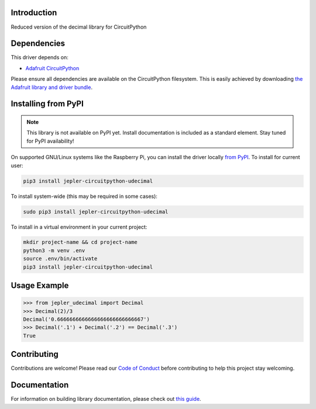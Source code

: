 Introduction
============

.. image:: https://readthedocs.org/projects/jepler-udecimal/badge/?version=latest
    :target: https://jepler-udecimal.readthedocs.io/en/latest/
    :alt: Documentation Status

.. image:: https://img.shields.io/discord/327254708534116352.svg
    :target: https://adafru.it/discord
    :alt: Discord

.. image:: https://github.com/jepler/Jepler_CircuitPython_udecimal/workflows/Build%20CI/badge.svg
    :target: https://github.com/jepler/Jepler_CircuitPython_udecimal/actions
    :alt: Build Status

.. image:: https://img.shields.io/badge/code%20style-black-000000.svg
    :target: https://github.com/psf/black
    :alt: Code Style: Black

Reduced version of the decimal library for CircuitPython


Dependencies
=============
This driver depends on:

* `Adafruit CircuitPython <https://github.com/adafruit/circuitpython>`_

Please ensure all dependencies are available on the CircuitPython filesystem.
This is easily achieved by downloading
`the Adafruit library and driver bundle <https://circuitpython.org/libraries>`_.

Installing from PyPI
=====================
.. note:: This library is not available on PyPI yet. Install documentation is included
   as a standard element. Stay tuned for PyPI availability!

.. Remove the above note if PyPI version is/will be available at time of release.
   If the library is not planned for PyPI, remove the entire 'Installing from PyPI' section.

On supported GNU/Linux systems like the Raspberry Pi, you can install the driver locally `from
PyPI <https://pypi.org/project/jepler-circuitpython-udecimal/>`_. To install for current user:

.. code-block:: shell

    pip3 install jepler-circuitpython-udecimal

To install system-wide (this may be required in some cases):

.. code-block:: shell

    sudo pip3 install jepler-circuitpython-udecimal

To install in a virtual environment in your current project:

.. code-block:: shell

    mkdir project-name && cd project-name
    python3 -m venv .env
    source .env/bin/activate
    pip3 install jepler-circuitpython-udecimal

Usage Example
=============

.. code-block:: python

    >>> from jepler_udecimal import Decimal
    >>> Decimal(2)/3
    Decimal('0.6666666666666666666666666667')
    >>> Decimal('.1') + Decimal('.2') == Decimal('.3')
    True


Contributing
============

Contributions are welcome! Please read our `Code of Conduct
<https://github.com/jepler/Jepler_CircuitPython_udecimal/blob/master/CODE_OF_CONDUCT.md>`_
before contributing to help this project stay welcoming.

Documentation
=============

For information on building library documentation, please check out `this guide <https://learn.adafruit.com/creating-and-sharing-a-circuitpython-library/sharing-our-docs-on-readthedocs#sphinx-5-1>`_.
